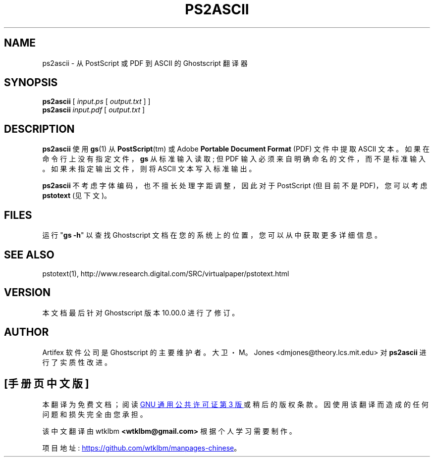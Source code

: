 .\" -*- coding: UTF-8 -*-
.\" -*- nroff -*-
.\"*******************************************************************
.\"
.\" This file was generated with po4a. Translate the source file.
.\"
.\"*******************************************************************
.TH PS2ASCII 1 "21 September 2022" 10.00.0 "Ghostscript Tools"
.SH NAME
ps2ascii \- 从 PostScript 或 PDF 到 ASCII 的 Ghostscript 翻译器
.SH SYNOPSIS
\fBps2ascii\fP [ \fIinput.ps\fP [ \fIoutput.txt\fP ] ]
.br
\fBps2ascii\fP \fIinput.pdf\fP [ \fIoutput.txt\fP ]
.SH DESCRIPTION
\fBps2ascii\fP 使用 \fBgs\fP(1) 从 \fBPostScript\fP(tm) 或 Adobe \fBPortable Document Format\fP (PDF) 文件中提取 ASCII 文本。如果在命令行上没有指定文件，\fBgs\fP 从标准输入读取; 但 PDF
输入必须来自明确命名的文件，而不是标准输入。 如果未指定输出文件，则将 ASCII 文本写入标准输出。
.PP
\fBps2ascii\fP 不考虑字体编码，也不擅长处理字距调整，因此对于 PostScript (但目前不是 PDF)，您可以考虑 \fBpstotext\fP
(见下文)。
.SH FILES
运行 "\fBgs \-h\fP" 以查找 Ghostscript 文档在您的系统上的位置，您可以从中获取更多详细信息。
.SH "SEE ALSO"
pstotext(1), http://www.research.digital.com/SRC/virtualpaper/pstotext.html
.SH VERSION
本文档最后针对 Ghostscript 版本 10.00.0 进行了修订。
.SH AUTHOR
Artifex 软件公司 是 Ghostscript 的主要维护者。 大卫・M。Jones
<dmjones@theory.lcs.mit.edu> 对 \fBps2ascii\fP 进行了实质性改进。
.PP
.SH [手册页中文版]
.PP
本翻译为免费文档；阅读
.UR https://www.gnu.org/licenses/gpl-3.0.html
GNU 通用公共许可证第 3 版
.UE
或稍后的版权条款。因使用该翻译而造成的任何问题和损失完全由您承担。
.PP
该中文翻译由 wtklbm
.B <wtklbm@gmail.com>
根据个人学习需要制作。
.PP
项目地址:
.UR \fBhttps://github.com/wtklbm/manpages-chinese\fR
.ME 。
